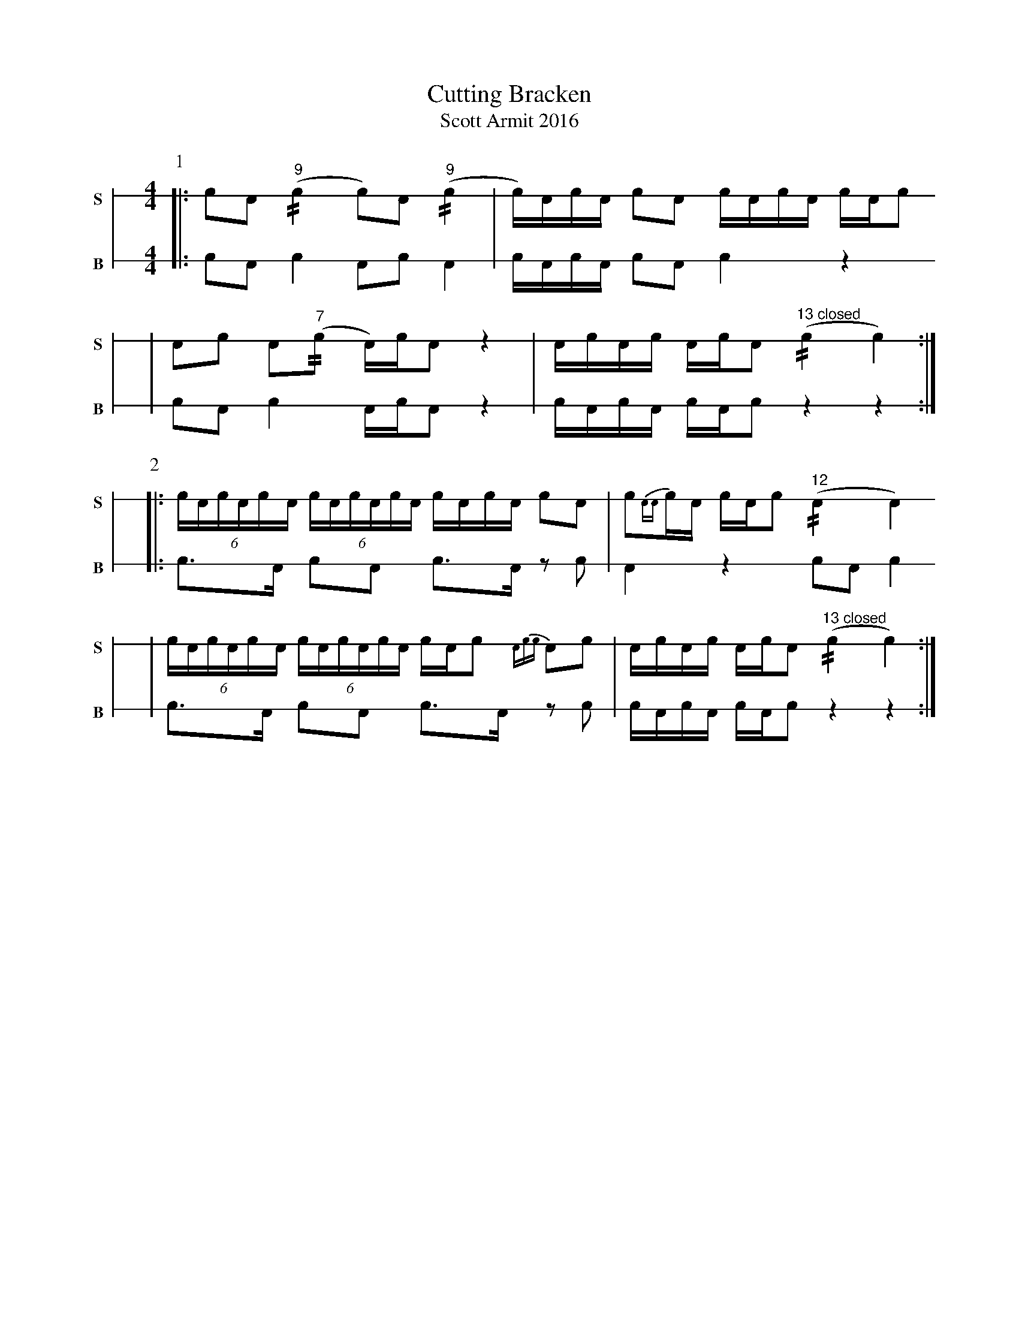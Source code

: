 X: 1
T: Cutting Bracken
T: Scott Armit 2016
M: 4/4
L: 1/16
K: none stafflines=1
V: S stem=down gstem=down dyn=up clef=none snm="S"
V: B stem=down gstem=down dyn=up clef=none snm="B"
U: R = //
U: r = //
U: V = +tallaccent+
P:1
V:S
  [|: !flam!c2!flam!A2 !flam!("^9"rc4 c2)!flam!A2 !flam!("^9"rc4 \
  | Vc)Ac!flam!A Vc2!flam!A2 !flam!VcAc!flam!VA cA!flam!c2 !
  | !flam!A2!flam!c2 !flam!VA2("^7"rc2 VA)cA2 z4 \
  | !flam!AVcAVc AVcVA2 ("^13 closed"Rc4 Vc4)  :|] !
V:B
  [|: c2A2 Vc4 A2c2 VA4 \
  | VcAcVA Vc2A2 Vc4 z4 !
  | c2A2 Vc4 VAcA2 z4 \
  | VcAcVA cAVc2 z4 z4 :|] !
P:2
V:S
  [|: (6:4VcAcAcVA (6:4VcAcVAcA VcAc!flam!A Vc2!flam!A2 \
  | !flam!Vc2{AA}cVA cA!flam!c2 ("^12"RVA4 VA4) !
  | (6:4VcAcAcVA (6:4VcAcVAcA VcAc2 {Acc}VA2!flam!c2 \
  | !flam!AVcAVc AVcVA2 ("^13 closed"Rc4 Vc4) :|] !
V:B
  [|: Vc3A Vc2A2 Vc3VA z2c2 \
  | VA4 z4 c2A2 Vc4 !
  | Vc3A Vc2A2 Vc3VA z2c2 \
  | VcAcVA cAVc2 z4 z4 :|] !
